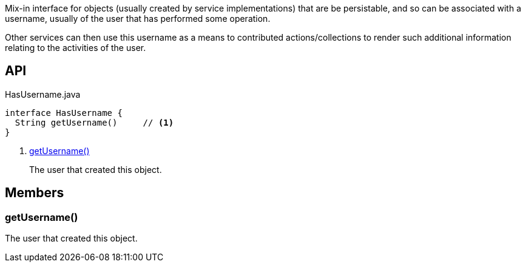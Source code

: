 :Notice: Licensed to the Apache Software Foundation (ASF) under one or more contributor license agreements. See the NOTICE file distributed with this work for additional information regarding copyright ownership. The ASF licenses this file to you under the Apache License, Version 2.0 (the "License"); you may not use this file except in compliance with the License. You may obtain a copy of the License at. http://www.apache.org/licenses/LICENSE-2.0 . Unless required by applicable law or agreed to in writing, software distributed under the License is distributed on an "AS IS" BASIS, WITHOUT WARRANTIES OR  CONDITIONS OF ANY KIND, either express or implied. See the License for the specific language governing permissions and limitations under the License.

Mix-in interface for objects (usually created by service implementations) that are be persistable, and so can be associated with a username, usually of the user that has performed some operation.

Other services can then use this username as a means to contributed actions/collections to render such additional information relating to the activities of the user.

== API

[source,java]
.HasUsername.java
----
interface HasUsername {
  String getUsername()     // <.>
}
----

<.> xref:#getUsername__[getUsername()]
+
--
The user that created this object.
--

== Members

[#getUsername__]
=== getUsername()

The user that created this object.
